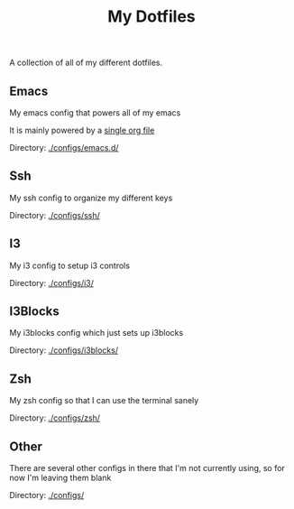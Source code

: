 #+TITLE: My Dotfiles
A collection of all of my different dotfiles.
** Emacs
My emacs config that powers all of my emacs

It is mainly powered by a [[./configs/emacs.d/init.org][single org file]]

Directory: [[./configs/emacs.d/]]

** Ssh
My ssh config to organize my different keys

Directory: [[./configs/ssh/]]

** I3
My i3 config to setup i3 controls

Directory: [[./configs/i3/]]

** I3Blocks
My i3blocks config which just sets up i3blocks

Directory: [[./configs/i3blocks/]]

** Zsh
My zsh config so that I can use the terminal sanely

Directory: [[./configs/zsh/]]

** Other
There are several other configs in there that I'm not currently using, so for now I'm leaving them blank

Directory: [[./configs/]]
